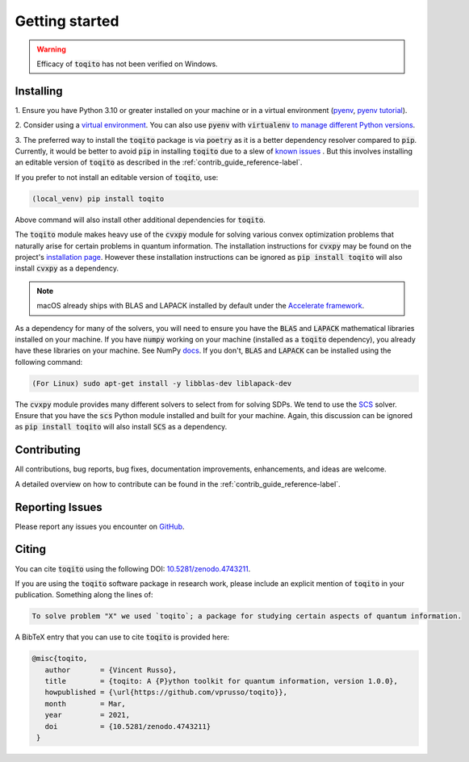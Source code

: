 .. _getting_started_reference-label:

===============
Getting started
===============

.. warning::
    Efficacy of :code:`toqito` has not been verified on Windows. 

----------
Installing
----------

1. Ensure you have Python 3.10 or greater installed on your machine or in 
a virtual environment (`pyenv <https://github.com/pyenv/pyenv>`_, `pyenv tutorial <https://realpython.com/intro-to-pyenv/>`_). 

2. Consider using a `virtual environment <https://docs.python.org/3/tutorial/venv.html>`_.
You can also use :code:`pyenv` with :code:`virtualenv` `to manage different Python versions <https://github.com/pyenv/pyenv-virtualenv>`_. 

3. The preferred way to install the :code:`toqito` package is via :code:`poetry` as it is a better dependency resolver
compared to :code:`pip`. Currently, it would be better to avoid :code:`pip` in installing :code:`toqito` due to a slew
of `known issues <https://github.com/vprusso/toqito/issues/207#issue-1962435853>`_ . But this involves installing an
editable version of :code:`toqito` as described in the  :ref:`contrib_guide_reference-label`.

If you prefer to not install an editable version of :code:`toqito`, use:

.. code-block:: bash

    (local_venv) pip install toqito

Above command will also install other additional dependencies for :code:`toqito`.  

The :code:`toqito` module makes heavy use of the :code:`cvxpy` module for solving various convex optimization problems
that naturally arise for certain problems in quantum information. The installation instructions for :code:`cvxpy` may be found on
the project's `installation page <https://www.cvxpy.org/install/index.html>`_. However these installation instructions
can be ignored as :code:`pip install toqito` will also install :code:`cvxpy` as a dependency.

.. note::
    macOS already ships with BLAS and LAPACK installed by default under the `Accelerate framework <https://developer.apple.com/documentation/accelerate/blas/>`_.

As a dependency for many of the solvers, you will need to ensure you have the :code:`BLAS` and :code:`LAPACK`
mathematical libraries installed on your machine. If you have :code:`numpy` working on your machine
(installed as a :code:`toqito` dependency), you already have these libraries on your machine. See NumPy `docs <https://numpy.org/install/#numpy-packages--accelerated-linear-algebra-libraries>`_. If you don't,
:code:`BLAS` and :code:`LAPACK` can be installed using the following command:

.. code-block:: bash

    (For Linux) sudo apt-get install -y libblas-dev liblapack-dev

The :code:`cvxpy` module provides many different solvers to select from for solving SDPs. We tend to use the
`SCS <https://github.com/cvxgrp/scs>`_ solver. Ensure that you have the :code:`scs` Python module installed and built
for your machine. Again, this discussion can be ignored as :code:`pip install toqito` will also install :code:`SCS` as a
dependency.

------------
Contributing
------------

All contributions, bug reports, bug fixes, documentation improvements, enhancements, and ideas are welcome.

A detailed overview on how to contribute can be found in the  :ref:`contrib_guide_reference-label`.

----------------
Reporting Issues
----------------

Please report any issues you encounter on `GitHub <https://github.com/vprusso/toqito/issues>`_.

------
Citing
------

You can cite :code:`toqito` using the following DOI: `10.5281/zenodo.4743211 <https://zenodo.org/record/4743211>`_.

If you are using the :code:`toqito` software package in research work, please
include an explicit mention of :code:`toqito` in your publication. Something
along the lines of:

.. code-block:: bash

    To solve problem "X" we used `toqito`; a package for studying certain aspects of quantum information.

A BibTeX entry that you can use to cite :code:`toqito` is provided here:

.. code-block:: bash

    @misc{toqito,
       author       = {Vincent Russo},
       title        = {toqito: A {P}ython toolkit for quantum information, version 1.0.0},
       howpublished = {\url{https://github.com/vprusso/toqito}},
       month        = Mar,
       year         = 2021,
       doi          = {10.5281/zenodo.4743211}
     }

